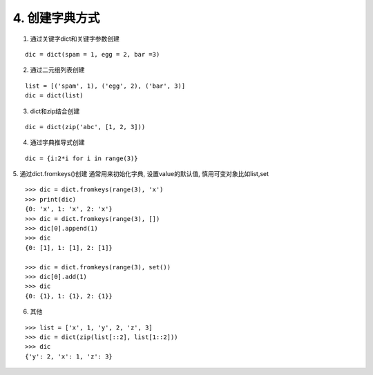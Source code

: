 4. 创建字典方式
==================

1. 通过关键字dict和关键字参数创建

::

    dic = dict(spam = 1, egg = 2, bar =3)

2. 通过二元组列表创建

::

    list = [('spam', 1), ('egg', 2), ('bar', 3)]
    dic = dict(list)

3. dict和zip结合创建

::

    dic = dict(zip('abc', [1, 2, 3]))

4. 通过字典推导式创建

::

    dic = {i:2*i for i in range(3)}

5. 通过dict.fromkeys()创建
通常用来初始化字典, 设置value的默认值, 慎用可变对象比如list,set

::

    >>> dic = dict.fromkeys(range(3), 'x')
    >>> print(dic)
    {0: 'x', 1: 'x', 2: 'x'}
    >>> dic = dict.fromkeys(range(3), [])
    >>> dic[0].append(1)
    >>> dic
    {0: [1], 1: [1], 2: [1]}

    >>> dic = dict.fromkeys(range(3), set())
    >>> dic[0].add(1)
    >>> dic
    {0: {1}, 1: {1}, 2: {1}}

6. 其他

::

    >>> list = ['x', 1, 'y', 2, 'z', 3]
    >>> dic = dict(zip(list[::2], list[1::2]))
    >>> dic
    {'y': 2, 'x': 1, 'z': 3}
